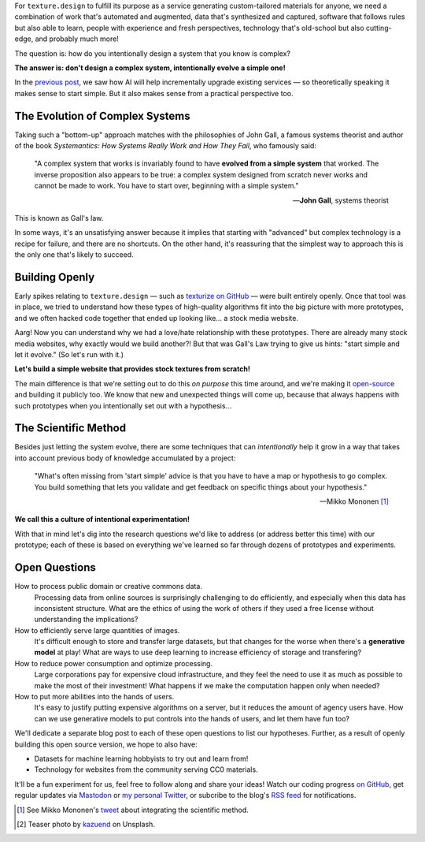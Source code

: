 .. title: The Only Way to Design a Complex System
.. author: alexjc
.. slug: designing-complex-systems
.. date: 2021-09-20 20:20 UTC
.. tags: the-HOW
.. type: rest
.. license: CC BY-NC-ND 4.0
.. previewimage: /images/forest-canopy.thumbnail.jpg
.. description: How do you intentionally design a system that you know is complex?  Gall's law says you should start from a simple one.  Then what?

For ``texture.design`` to fulfill its purpose as a service generating custom-tailored materials for anyone, we need a combination of work that's automated and augmented, data that's synthesized and captured, software that follows rules but also able to learn, people with experience and fresh perspectives, technology that's old-school but also cutting-edge, and probably much more!

The question is: how do you intentionally design a system that you know is complex?

**The answer is: don't design a complex system, intentionally evolve a simple one!**

In the `previous post </blog/elephant-in-the-room/>`_, we saw how AI will help incrementally upgrade existing services — so theoretically speaking it makes sense to start simple.  But it also makes sense from a practical perspective too.


.. class:: main-quote

The Evolution of Complex Systems
================================

Taking such a "bottom-up" approach matches with the philosophies of John Gall, a famous systems theorist and author of the book *Systemantics: How Systems Really Work and How They Fail*, who famously said:

    "A complex system that works is invariably found to have **evolved from a simple system** that worked. The inverse proposition also appears to be true: a complex system designed from scratch never works and cannot be made to work. You have to start over, beginning with a simple system."
    
    — **John Gall**, systems theorist

This is known as Gall's law.

In some ways, it's an unsatisfying answer because it implies that starting with "advanced" but complex technology is a recipe for failure, and there are no shortcuts.  On the other hand, it's reassuring that the simplest way to approach this is the only one that's likely to succeed.


Building Openly
===============

Early spikes relating to ``texture.design`` — such as `texturize on GitHub <https://github.com/photogeniq/texturize>`_ — were built entirely openly.  Once that tool was in place, we tried to understand how these types of high-quality algorithms fit into the big picture with more prototypes, and we often hacked code together that ended up looking like... a stock media website.

Aarg! Now you can understand why we had a love/hate relationship with these prototypes.  There are already many stock media websites, why exactly would we build another?!  But that was Gall's Law trying to give us hints: "start simple and let it evolve." (So let's run with it.)

**Let's build a simple website that provides stock textures from scratch!**

The main difference is that we're setting out to do this *on purpose* this time around, and we're making it `open-source <https://github.com/texturedesign>`_ and building it publicly too.  We know that new and unexpected things will come up, because that always happens with such prototypes when you intentionally set out with a hypothesis...


.. class:: main-quote

The Scientific Method
=====================

Besides just letting the system evolve, there are some techniques that can *intentionally* help it grow in a way that takes into account previous body of knowledge accumulated by a project:

    "What's often missing from 'start simple' advice is that you have to have a map or hypothesis to go complex. You build something that lets you validate and get feedback on specific things about your hypothesis."
    
    — Mikko Mononen [1]_

**We call this a culture of intentional experimentation!**

With that in mind let's dig into the research questions we'd like to address (or address better this time) with our prototype; each of these is based on everything we've learned so far through dozens of prototypes and experiments.


Open Questions
==============

How to process public domain or creative commons data.
    Processing data from online sources is surprisingly challenging to do efficiently, and especially when this data has inconsistent structure.  What are the ethics of using the work of others if they used a free license without understanding the implications?

How to efficiently serve large quantities of images.
    It's difficult enough to store and transfer large datasets, but that changes for the worse when there's a **generative model** at play!  What are ways to use deep learning to increase efficiency of storage and transfering?

How to reduce power consumption and optimize processing.
    Large corporations pay for expensive cloud infrastructure, and they feel the need to use it as much as possible to make the most of their investment!  What happens if we make the computation happen only when needed?

How to put more abilities into the hands of users.
    It's easy to justify putting expensive algorithms on a server, but it reduces the amount of agency users have.  How can we use generative models to put controls into the hands of users, and let them have fun too?

We'll dedicate a separate blog post to each of these open questions to list our hypotheses.  Further, as a result of openly building this open source version, we hope to also have:

* Datasets for machine learning hobbyists to try out and learn from!
* Technology for websites from the community serving CC0 materials.


It'll be a fun experiment for us, feel free to follow along and share your ideas!  Watch our coding progress `on GitHub <https://github.com/texturedesign>`_, get regular updates via `Mastodon <https://creative.ai/@texturedesign>`_ or `my personal Twitter <https://twitter.com/alexjc>`_, or subcribe to the blog's `RSS feed <https://texture.design/blog/rss.xml>`_ for notifications.


.. [1] See Mikko Mononen's `tweet <https://twitter.com/MikkoMononen/status/1440191895108345860>`_ about integrating the scientific method.
.. [2] Teaser photo by `kazuend <https://unsplash.com/@kazuend>`_ on Unsplash.
